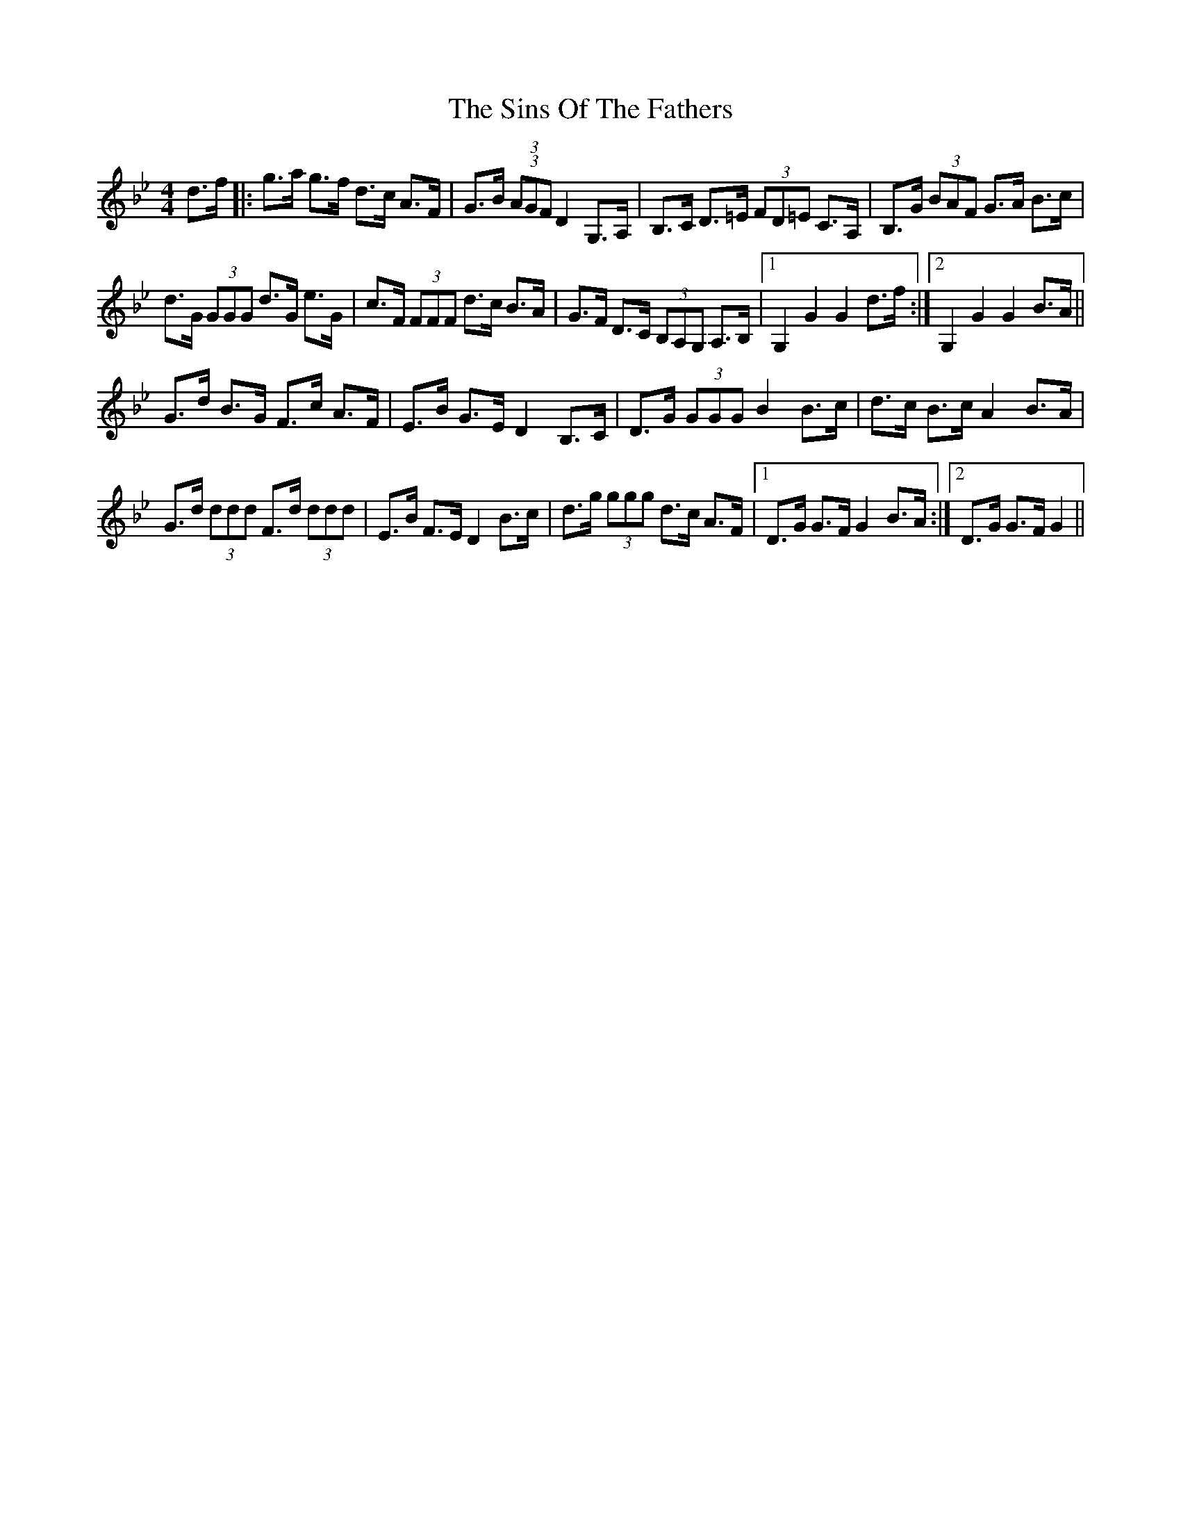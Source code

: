 X: 37141
T: Sins Of The Fathers, The
R: hornpipe
M: 4/4
K: Gminor
d>f|:g>a g>f d>c A>F|G>B (3(3AGF D2 G,>A,|B,>C D>=E (3FD=E C>A,|B,>G (3BAF G>A B>c|
d>G (3GGG d>G e>G|c>F (3FFF d>c B>A|G>F D>C (3B,A,G, A,>B,|1 G,2 G2 G2 d>f:|2 G,2 G2 G2 B>A||
G>d B>G F>c A>F|E>B G>E D2 B,>C|D>G (3GGG B2 B>c|d>c B>c A2 B>A|
G>d (3ddd F>d (3ddd|E>B F>E D2 B>c|d>g (3ggg d>c A>F|1 D>G G>F G2B>A:|2 D>G G>F G2||

